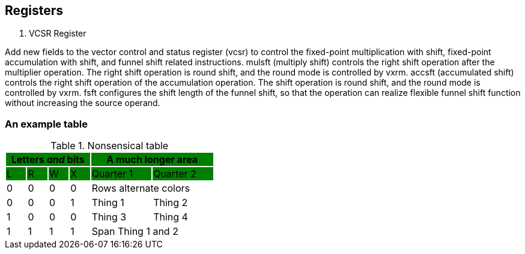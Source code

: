 [[chapter2]]
== Registers

. VCSR Register

Add new fields to the vector control and status register (vcsr) to control the fixed-point multiplication with shift, fixed-point accumulation with shift, and funnel shift related instructions. 
mulsft (multiply shift) controls the right shift operation after the multiplier operation. The right shift operation is round shift, and the round mode is controlled by vxrm. 
accsft (accumulated shift) controls the right shift operation of the accumulation operation. The shift operation is round shift, and the round mode is controlled by vxrm. 
fsft configures the shift length of the funnel shift, so that the operation can realize flexible funnel shift function without increasing the source operand.


=== An example table

.Nonsensical table
[cols="^1,^1,^1,^1,^3,^3",stripes=even,options="header"]
|===
4+|Letters _and_ bits {set:cellbgcolor:green} 2+|A much longer area
|L|R|W|X|Quarter 1|Quarter 2
|{set:cellbgcolor:!} 0|0|0|0 2+|Rows alternate colors
|0|0|0|1|Thing 1|Thing 2
|1|0|0|0|Thing 3|Thing 4
|1|1|1|1 2+|Span Thing 1 and 2
|===


